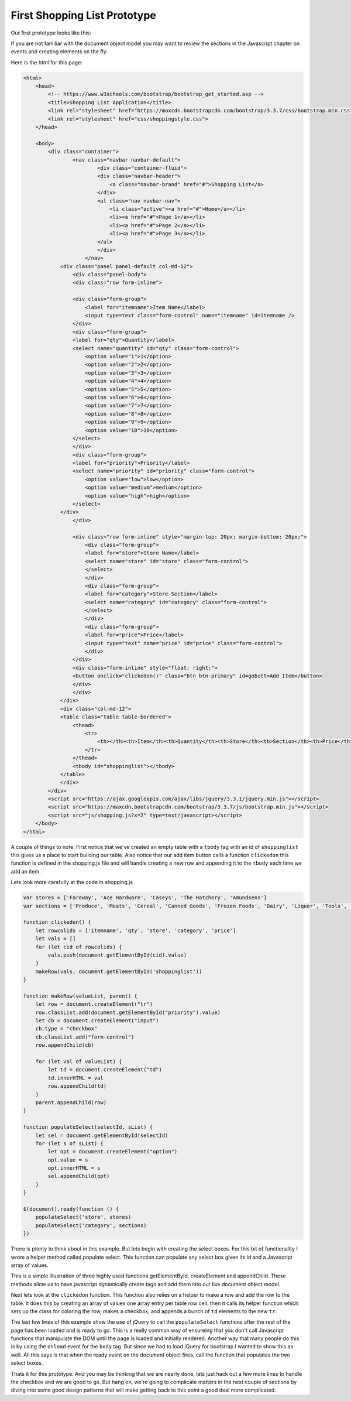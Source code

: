 First Shopping List Prototype
=============================

Our first prototype looks like this:

.. image:: prototype1.png

If you are not familiar with the document object model you may want to review the sections in the Javascript chapter on events and creating elements on the fly.

Here is the html for this page:

.. code-block:: html

    <html>
        <head>
            <!-- https://www.w3schools.com/bootstrap/bootstrap_get_started.asp -->
            <title>Shopping List Application</title>
            <link rel="stylesheet" href="https://maxcdn.bootstrapcdn.com/bootstrap/3.3.7/css/bootstrap.min.css">
            <link rel="stylesheet" href="css/shoppingstyle.css">
        </head>

        <body>
            <div class="container">
                    <nav class="navbar navbar-default">
                            <div class="container-fluid">
                            <div class="navbar-header">
                                <a class="navbar-brand" href="#">Shopping List</a>
                            </div>
                            <ul class="nav navbar-nav">
                                <li class="active"><a href="#">Home</a></li>
                                <li><a href="#">Page 1</a></li>
                                <li><a href="#">Page 2</a></li>
                                <li><a href="#">Page 3</a></li>
                            </ul>
                            </div>
                        </nav>
                <div class="panel panel-default col-md-12">
                    <div class="panel-body">
                    <div class="row form-inline">

                    <div class="form-group">
                        <label for="itemname">Item Name</label>
                        <input type=text class="form-control" name="itemname" id=itemname />
                    </div>
                    <div class="form-group">
                    <label for="qty">Quantity</label>
                    <select name="quantity" id="qty" class="form-control">
                        <option value="1">1</option>
                        <option value="2">2</option>
                        <option value="3">3</option>
                        <option value="4">4</option>
                        <option value="5">5</option>
                        <option value="6">6</option>
                        <option value="7">7</option>
                        <option value="8">8</option>
                        <option value="9">9</option>
                        <option value="10">10</option>
                    </select>
                    </div>
                    <div class="form-group">
                    <label for="priority">Priority</label>
                    <select name="priority" id="priority" class="form-control">
                        <option value="low">low</option>
                        <option value="medium">medium</option>
                        <option value="high">high</option>
                    </select>
                </div>
                    </div>

                    <div class="row form-inline" style="margin-top: 20px; margin-bottom: 20px;">
                        <div class="form-group">
                        <label for="store">Store Name</label>
                        <select name="store" id="store" class="form-control">
                        </select>
                        </div>
                        <div class="form-group">
                        <label for="category">Store Section</label>
                        <select name="category" id="category" class="form-control">
                        </select>
                        </div>
                        <div class="form-group">
                        <label for="price">Price</label>
                        <input type="text" name="price" id="price" class="form-control">
                        </div>
                    </div>
                    <div class="form-inline" style="float: right;">
                    <button onclick="clickedon()" class="btn btn-primary" id=gobutt>Add Item</button>
                    </div>
                    </div>
                </div>
                <div class="col-md-12">
                <table class="table table-bordered">
                    <thead>
                        <tr>
                            <th></th><th>Item</th><th>Quantity</th><th>Store</th><th>Section</th><th>Price</th>
                        </tr>
                    </thead>
                    <tbody id="shoppinglist"></tbody>
                </table>
                </div>
            </div>
            <script src="https://ajax.googleapis.com/ajax/libs/jquery/3.3.1/jquery.min.js"></script>
            <script src="https://maxcdn.bootstrapcdn.com/bootstrap/3.3.7/js/bootstrap.min.js"></script>
            <script src="js/shopping.js?x=2" type=text/javascript></script>
        </body>
    </html>


A couple of things to note:  First notice that we've created an empty table with a ``tbody`` tag with an id of ``shoppinglist`` this gives us a place to start building our table.  Also notice that our add item button calls a function ``clickedon`` this function is defined in the shopping.js file and will handle creating a new row and appending it to the ``tbody`` each time we add an item.

Lets look more carefully at the code in shopping.js

.. code-block:: javascript

    var stores = ['Fareway', 'Ace Hardware', 'Caseys', 'The Hatchery', 'Amundsens']
    var sections = ['Produce', 'Meats', 'Cereal', 'Canned Goods', 'Frozen Foods', 'Dairy', 'Liquor', 'Tools', 'Clothing']

    function clickedon() {
        let rowcolids = ['itemname', 'qty', 'store', 'category', 'price']
        let vals = []
        for (let cid of rowcolids) {
            vals.push(document.getElementById(cid).value)
        }
        makeRow(vals, document.getElementById('shoppinglist'))
    }

    function makeRow(valueList, parent) {
        let row = document.createElement("tr")
        row.classList.add(document.getElementById("priority").value)
        let cb = document.createElement("input")
        cb.type = "checkbox"
        cb.classList.add("form-control")
        row.appendChild(cb)

        for (let val of valueList) {
            let td = document.createElement("td")
            td.innerHTML = val
            row.appendChild(td)
        }
        parent.appendChild(row)
    }

    function populateSelect(selectId, sList) {
        let sel = document.getElementById(selectId)
        for (let s of sList) {
            let opt = document.createElement("option")
            opt.value = s
            opt.innerHTML = s
            sel.appendChild(opt)
        }
    }

    $(document).ready(function () {
        populateSelect('store', stores)
        populateSelect('category', sections)
    })

There is plenty to think about in this example.  But lets begin with creating the select boxes.  For this bit of functionality I wrote a helper method called populate select.  This function can populate any select box given its id and a Javascript array of values.

.. activecode:: select1
    :language: html

    <select id="myid"></select>
    <script type="text/javascript">
        function populateSelect(selectId, sList) {
            let sel = document.getElementById(selectId)
            for (let s of sList) {
                let opt = document.createElement("option")
                opt.value = s
                opt.innerHTML = s
                sel.appendChild(opt)
            }
        }
        populateSelect('myid', ['one', 'two', 'three', 'four'])
    </script>

This is a simple illustration of three highly used functions getElementById, createElement and appendChild.  These methods allow us to have javascript dynamically create tags and add them into our live document object model.

Next lets look at the ``clickedon`` function.  This function also relies on a helper to make a row and add the row to the table.  it does this by creating an array of values one array entry per table row cell.  then it calls its helper function which sets up the class for coloring the row, makes a checkbox, and appends a bunch of ``td`` elements to the new ``tr``.


The last few lines of this example show the use of jQuery to call the ``populateSelect`` functions after the rest of the page has been loaded and is ready to go.  This is a really common way of ensureing that you don't call Javascript functions that manipulate the DOM until the page is loaded and initially rendered.   Another way that many people do this is by using the ``onload`` event for the ``body`` tag.  But since we had to load jQuery for bootstrap I wanted to show this as well.  All this says is that when the ready event on the document object fires, call the function that populates the two select boxes.

Thats it for this prototype. And you may be thinking that we are nearly done, lets just hack out a few more lines to handle the checkbox and we are good to go.  But hang on, we're going to complicate matters in the next couple of sections by diving into some good design patterns that will make getting back to this point a good deal more complicated.

